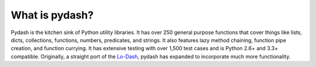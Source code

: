 What is pydash?
---------------

Pydash is the kitchen sink of Python utility libraries. It has over 250 general purpose functions that cover things like lists, dicts, collections, functions, numbers, predicates, and strings. It also features lazy method chaining, function pipe creation, and function currying. It has extensive testing with over 1,500 test cases and is Python 2.6+ and 3.3+ compatible. Originally, a straight port of the `Lo-Dash <https://lodash.com/>`_, pydash has expanded to incorporate much more functionality.
